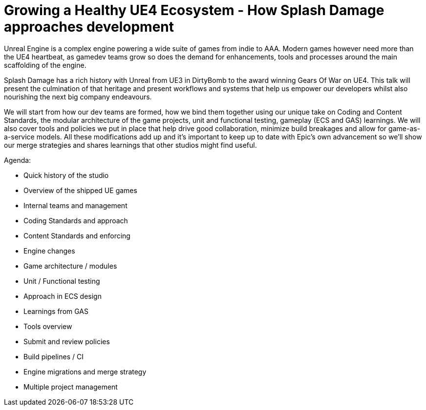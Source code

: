 = Growing a Healthy UE4 Ecosystem - How Splash Damage approaches development 

Unreal Engine is a complex engine powering a wide suite of games from indie to AAA. Modern games however need more than the UE4 heartbeat, as gamedev teams grow so does the demand for enhancements, tools and processes around the main scaffolding of the engine.

Splash Damage has a rich history with Unreal from UE3 in DirtyBomb to the award winning Gears Of War on UE4. This talk will present the culmination of that heritage and  present workflows and systems that help us empower our developers whilst also nourishing the next big company endeavours.

We will start from how our dev teams are formed, how we bind them together using our unique take on Coding and Content Standards, the modular architecture of the game projects, unit and functional testing, gameplay (ECS and GAS) learnings. We will also cover tools and policies we put in place that help drive good collaboration, minimize build breakages and allow for game-as-a-service models. All these modifications add up and it's important to keep up to date with Epic's own advancement so we'll show our merge strategies and shares learnings that other studios might find useful.

Agenda:

- Quick history of the studio
- Overview of the shipped UE games
- Internal teams and management
- Coding Standards and approach
- Content Standards and enforcing
- Engine changes
- Game architecture / modules
- Unit / Functional testing
- Approach in ECS design
- Learnings from GAS
- Tools overview
- Submit and review policies
- Build pipelines / CI
- Engine migrations and merge strategy
- Multiple project management
